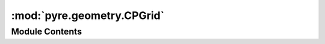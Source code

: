 :mod:`pyre.geometry.CPGrid`
===========================

.. py:module:: pyre.geometry.CPGrid


Module Contents
---------------

.. py:class:: CPGrid(*args, **kwds)

   Bases: :class:`pyre.geometry.Grid.Grid`

   A corner point grid is a collection of hexahedral cells each of which is defined by the
   corners of two of its faces

   .. method:: dimension(self)
      :property:


      Compute the dimension of space


   .. method:: numberOfPoints(self)
      :property:


      Compute the number of nodes in the grid


   .. method:: numberOfCells(self)
      :property:


      Compute the total number of cells in the grid


   .. method:: points(self)
      :property:


      Return an iterator over all the nodes in the grid


   .. method:: cells(self)
      :property:


      Return an iterator over the connectivity of my grid


   .. method:: cell(self, corners)


      Create a cell out of the coordinates of its eight corners


   .. method:: boundingBox(self)


      Compute the bounding box of the grid


   .. method:: eigenlen(self)


      Compute the characteristic scale of the mesh


   .. method:: scale(self, idx, cell, dim, inf)


      Compute the smallest edge in {cell}


   .. method:: verify(self)


      Run some consistency checks




